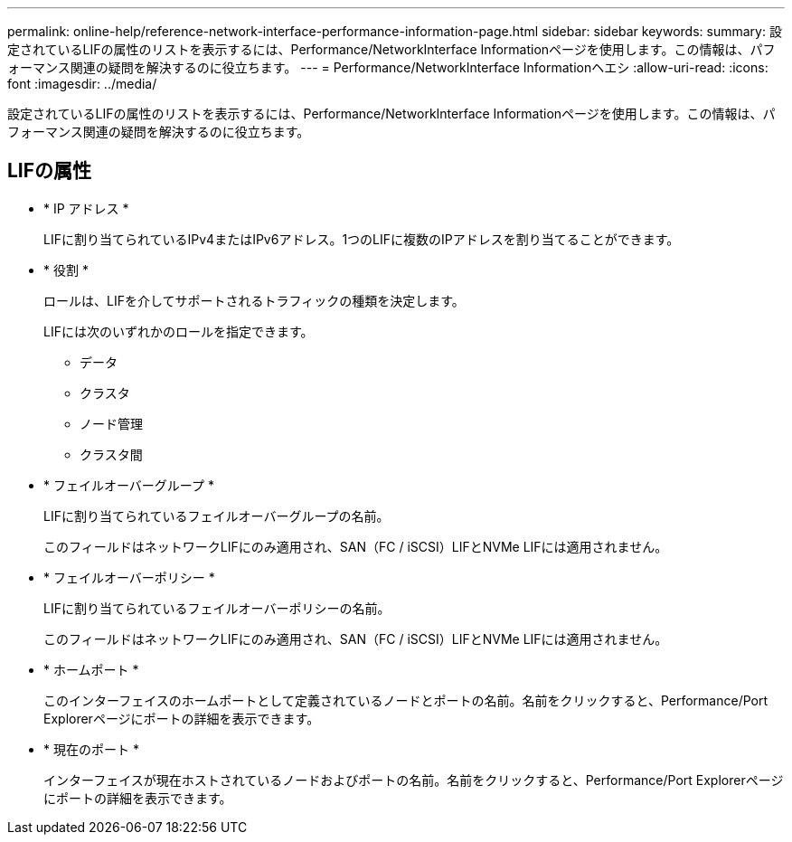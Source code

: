 ---
permalink: online-help/reference-network-interface-performance-information-page.html 
sidebar: sidebar 
keywords:  
summary: 設定されているLIFの属性のリストを表示するには、Performance/NetworkInterface Informationページを使用します。この情報は、パフォーマンス関連の疑問を解決するのに役立ちます。 
---
= Performance/NetworkInterface Informationヘエシ
:allow-uri-read: 
:icons: font
:imagesdir: ../media/


[role="lead"]
設定されているLIFの属性のリストを表示するには、Performance/NetworkInterface Informationページを使用します。この情報は、パフォーマンス関連の疑問を解決するのに役立ちます。



== LIFの属性

* * IP アドレス *
+
LIFに割り当てられているIPv4またはIPv6アドレス。1つのLIFに複数のIPアドレスを割り当てることができます。

* * 役割 *
+
ロールは、LIFを介してサポートされるトラフィックの種類を決定します。

+
LIFには次のいずれかのロールを指定できます。

+
** データ
** クラスタ
** ノード管理
** クラスタ間


* * フェイルオーバーグループ *
+
LIFに割り当てられているフェイルオーバーグループの名前。

+
このフィールドはネットワークLIFにのみ適用され、SAN（FC / iSCSI）LIFとNVMe LIFには適用されません。

* * フェイルオーバーポリシー *
+
LIFに割り当てられているフェイルオーバーポリシーの名前。

+
このフィールドはネットワークLIFにのみ適用され、SAN（FC / iSCSI）LIFとNVMe LIFには適用されません。

* * ホームポート *
+
このインターフェイスのホームポートとして定義されているノードとポートの名前。名前をクリックすると、Performance/Port Explorerページにポートの詳細を表示できます。

* * 現在のポート *
+
インターフェイスが現在ホストされているノードおよびポートの名前。名前をクリックすると、Performance/Port Explorerページにポートの詳細を表示できます。


